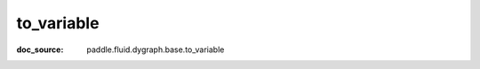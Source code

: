 .. _api_imperative_to_variable:

to_variable
-------------------------------
:doc_source: paddle.fluid.dygraph.base.to_variable


